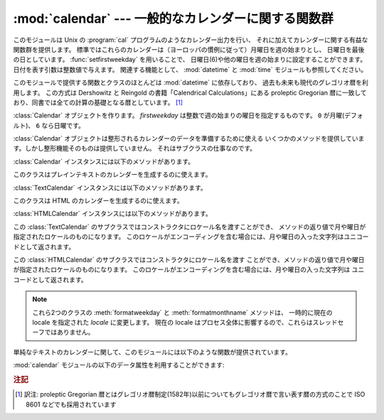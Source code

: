 
:mod:`calendar` --- 一般的なカレンダーに関する関数群
====================================================

.. module:: calendar
   :synopsis: Unix の cal プログラム相当の機能を含んだカレンダーに関する関数群
.. sectionauthor:: Drew Csillag <drew_csillag@geocities.com>


このモジュールは Unix の :program:`cal`
プログラムのようなカレンダー出力を行い、
それに加えてカレンダーに関する有益な関数群を提供します。
標準ではこれらのカレンダーは（ヨーロッパの慣例に従って）月曜日を週の始まりとし、
日曜日を最後の日としています。
:func:`setfirstweekday` を用いることで、
日曜日(6)や他の曜日を週の始まりに設定することができます。
日付を表す引数は整数値で与えます。
関連する機能として、 :mod:`datetime` と :mod:`time` モジュールも参照してください。

このモジュールで提供する関数とクラスのほとんどは :mod:`datetime` に依存しており、
過去も未来も現代のグレゴリオ暦を利用します。
この方式は Dershowitz と Reingold の書籍「Calendrical Calculations」にある
proleptic Gregorian 暦に一致しており、同書では全ての計算の基礎となる暦としています。
[#]_

.. seealso::

   最新バージョンの `calendar module Python source code
   <http://svn.python.org/view/python/branches/release27-maint/Lib/calendar.py?view=markup>`_

.. class:: Calendar([firstweekday])

   :class:`Calendar` オブジェクトを作ります。
   *firstweekday* は整数で週の始まりの曜日を指定するものです。
   ``0`` が月曜(デフォルト)、 ``6`` なら日曜です。

   :class:`Calendar` オブジェクトは整形されるカレンダーのデータを準備するために使える
   いくつかのメソッドを提供しています。しかし整形機能そのものは提供していません。
   それはサブクラスの仕事なのです。

   .. versionadded:: 2.5

   :class:`Calendar` インスタンスには以下のメソッドがあります。


   .. method:: iterweekdays(weekday)

         曜日の数字を一週間分生成するイテレータを返します。
         イテレータから得られる最初の数字は :meth:`firstweekday`
         が返す数字と同じになります。

         .. % firstweekday は属性
         .. % getfirstweekday() の謂いか


   .. method:: itermonthdates(year, month)

         *year* 年 *month* 月に対するイテレータを返します。
         このイテレータはその月の全ての日(:class:`datetime.date`
         オブジェクトとして) およびその前後の日で週に欠けが無いようにするのに必要な日を返します。


   .. method:: itermonthdays2(year, month)

         *year* 年 *month* 月に対する :meth:`itermonthdates` と同じような
         イテレータを返します。生成されるのは日付の数字と曜日を表す数字のタプルです。


   .. method:: itermonthdays(year, month)

         *year* 年 *month* 月に対する :meth:`itermonthdates` と同じようなイテレータを返します。
         生成されるのは日付の数字だけです。


   .. method:: monthdatescalendar(year, month)

         *year* 年 *month* 月の週のリストを返します。
         週は全て七つの :class:`datetime.date` オブジェクトからなるリストです。


   .. method:: monthdays2calendar(year, month)

         *year* 年 *month* 月の週のリストを返します。
         週は全て七つの日付の数字と曜日を表す数字のタプルからなるリストです。


   .. method:: monthdayscalendar(year, month)

         *year* 年 *month* 月の週のリストを返します。
         週は全て七つの日付の数字からなるリストです。


   .. method:: yeardatescalendar(year[, width])

         指定された年のデータを整形に向く形で返します。
         返される値は月の並びのリストです。
         月の並びは最大で *width* ヶ月(デフォルトは3ヶ月)分です。
         各月は4ないし6週からなり、各週は1ないし7日からなります。
         各日は :class:`datetime.date` オブジェクトです。


   .. method:: yeardays2calendar(year[, width])

         指定された年のデータを整形に向く形で返します
         (:meth:`yeardatescalendar` と同様です)。
         週のリストの中が日付の数字と曜日の数字のタプルになります。
         月の範囲外の部分の日付はゼロです。


   .. method:: yeardayscalendar(year[, width])

         指定された年のデータを整形に向く形で返します
         (:meth:`yeardatescalendar` と同様です)。
         週のリストの中が日付の数字になります。
         月の範囲外の日付はゼロです。


.. class:: TextCalendar([firstweekday])

   このクラスはプレインテキストのカレンダーを生成するのに使えます。

   .. versionadded:: 2.5

   :class:`TextCalendar` インスタンスには以下のメソッドがあります。


   .. method:: formatmonth(theyear, themonth[, w[, l]])

      ひと月分のカレンダーを複数行の文字列で返します。
      *w* により日の列幅を変えることができ、それらはセンタリングされます。
      *l* により各週の表示される行数を変えることができます。
      :meth:`setfirstweekday` メソッドでセットされた週の最初の曜日に依存します。


   .. method:: prmonth(theyear, themonth[, w[, l]])

      :meth:`formatmonth` で返されるひと月分のカレンダーを出力します。


   .. method:: formatyear(theyear[, w[, l[, c[, m]]]])

      *m* 列からなる一年間のカレンダーを複数行の文字列で返します。
      任意の引数 *w*, *l*, *c* はそれぞれ、日付列の表示幅、各週の行数及び
      月と月の間のスペースの数を変更するためのものです。
      :meth:`setfirstweekday` メソッドでセットされた週の最初の曜日に依存します。
      カレンダーを出力できる最初の年はプラットフォームに依存します。


   .. method:: pryear(theyear[, w[, l[, c[, m]]]])

      :meth:`formatyear` で返される一年間のカレンダーを出力します。


.. class:: HTMLCalendar([firstweekday])

   このクラスは HTML のカレンダーを生成するのに使えます。

   .. versionadded:: 2.5

   :class:`HTMLCalendar` インスタンスには以下のメソッドがあります。


   .. method:: formatmonth(theyear, themonth[, withyear])

      ひと月分のカレンダーを HTML のテーブルとして返します。 *withyear*
      が真であればヘッダには年も含まれます。そうでなければ月の名前だけが使われます。


   .. method:: formatyear(theyear[, width])

      一年分のカレンダーを HTML のテーブルとして返します。
      *width* の値 (デフォルトでは 3 です) は何ヶ月分を一行に収めるかを指定します。


   .. method:: formatyearpage(theyear[, width[, css[, encoding]]])

      一年分のカレンダーを一つの完全な HTML ページとして返します。
      *width* の値(デフォルトでは 3 です) は何ヶ月分を一行に収めるかを指定します。
      *css* は使われるカスケーディングスタイルシートの名前です。
      スタイルシートを使わないようにするために :const:`None` を渡すこともできます。
      *encoding* には出力に使うエンコーディングを指定します (デフォルトではシステムデフォルトのエンコーディングです)。


.. class:: LocaleTextCalendar([firstweekday[, locale]])

   この :class:`TextCalendar` のサブクラスではコンストラクタにロケール名を渡すことができ、
   メソッドの返り値で月や曜日が指定されたロケールのものになります。
   このロケールがエンコーディングを含む場合には、月や曜日の入った文字列はユニコードとして返されます。

   .. versionadded:: 2.5


.. class:: LocaleHTMLCalendar([firstweekday[, locale]])

   この :class:`HTMLCalendar` のサブクラスではコンストラクタにロケール名を渡す
   ことができ、メソッドの返り値で月や曜日が指定されたロケールのものになります。
   このロケールがエンコーディングを含む場合には、月や曜日の入った文字列は
   ユニコードとして返されます。

   .. versionadded:: 2.5

.. note::

   これら2つのクラスの :meth:`formatweekday` と :meth:`formatmonthname` メソッドは、
   一時的に現在の locale を指定された *locale* に変更します。
   現在の locale はプロセス全体に影響するので、これらはスレッドセーフではありません。


単純なテキストのカレンダーに関して、このモジュールには以下のような関数が提供されています。


.. function:: setfirstweekday(weekday)

   週の最初の曜日(``0`` は月曜日, ``6`` は日曜日)を設定します。
   定数 :const:`MONDAY`, :const:`TUESDAY`,
   :const:`WEDNESDAY`, :const:`THURSDAY`, :const:`FRIDAY`,
   :const:`SATURDAY` 及び :const:`SUNDAY` は便宜上提供されています。
   例えば、日曜日を週の開始日に設定するときは::

      import calendar
      calendar.setfirstweekday(calendar.SUNDAY)

   .. versionadded:: 2.0


.. function:: firstweekday()

   現在設定されている週の最初の曜日を返します。

   .. versionadded:: 2.0


.. function:: isleap(year)

   *year* が閏年なら :const:`True` を、そうでなければ :const:`False` を返します。


.. function:: leapdays(y1, y2)

   範囲(*y1* ... *y2*)指定された期間の閏年の回数を返します。
   ここで *y1* や *y2* は年を表します。

   .. versionchanged:: 2.0
      Python 1.5.2では、この関数は世紀をまたがった範囲では動作しません。


.. function:: weekday(year, month, day)

   *year* (``1970``--...), *month* (``1``--``12``), *day* (``1``--``31``)
   で与えられた日の曜日(``0`` は月曜日)を返します。


.. function:: weekheader(n)

   短縮された曜日名を含むヘッダを返します。
   *n* は各曜日を何文字で表すかを指定します。


.. function:: monthrange(year, month)

   *year* と *month* で指定された月の一日の曜日と日数を返します。


.. function:: monthcalendar(year, month)

   月のカレンダーを行列で返します。各行が週を表し、月の範囲外の日は0になります。
   それぞれの週は :func:`setfirstweekday` で設定をしていない限り月曜日から始まります。


.. function:: prmonth(theyear, themonth[, w[, l]])

   :func:`month` 関数によって返される月のカレンダーを出力します。


.. function:: month(theyear, themonth[, w[, l]])

   :class:`TextCalendar` の :meth:`formatmonth` メソッドを利用して、
   ひと月分のカレンダーを複数行の文字列で返します。

   .. versionadded:: 2.0


.. function:: prcal(year[, w[, l[c]]])

   :func:`calendar` 関数で返される一年間のカレンダーを出力します。


.. function:: calendar(year[, w[, l[c]]])

   :class:`TextCalendar` の :meth:`formatyear` メソッドを利用して、
   3列からなる一年間のカレンダーを複数行の文字列で返します。

   .. versionadded:: 2.0


.. function:: timegm(tuple)

   関連はありませんが便利な関数で、 :mod:`time` モジュールの :func:`gmtime`
   関数の戻値のような時間のタプルを受け取り、
   1970年を起点とし、POSIX規格のエンコードによるUnixのタイムスタンプに相当する
   値を返します。実際、 :func:`time.gmtime` と :func:`timegm` は反対の動作をします。

   .. versionadded:: 2.0

:mod:`calendar` モジュールの以下のデータ属性を利用することができます:


.. data:: day_name

   現在のロケールでの曜日を表す配列です。


.. data:: day_abbr

   現在のロケールでの短縮された曜日を表す配列です。


.. data:: month_name

   現在のロケールでの月の名を表す配列です。この配列は通常の約束事に従って、
   1月を数字の 1 で表しますので、長さが 13 ある代わりに
   ``month_name[0]`` が空文字列になります。


.. data:: month_abbr

   現在のロケールでの短縮された月の名を表す配列です。
   この配列は通常の約束事に従って、1月を数字の 1 で表しますので、長さが 13 ある代わりに
   ``month_name[0]`` が空文字列になります。


.. seealso::

   Module :mod:`datetime`
      :mod:`time` モジュールと似た機能を持った日付と時間用のオブジェクト指向インタフェース。

   Module :mod:`time`
      低レベルの時間に関連した関数群。

.. rubric:: 注記

.. [#] 訳注: proleptic Gregorian 暦とはグレゴリオ暦制定(1582年)以前についても\
   グレゴリオ暦で言い表す暦の方式のことで ISO 8601 などでも採用されています
